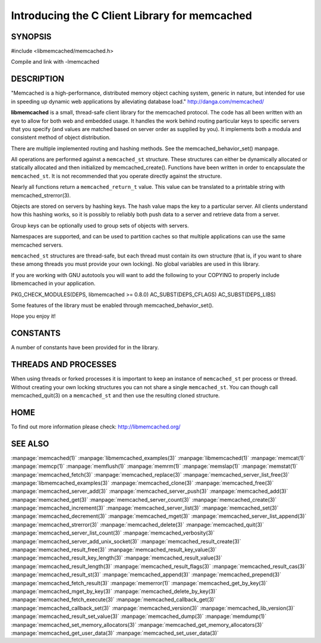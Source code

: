 ==============================================
Introducing the C Client Library for memcached
==============================================

--------
SYNOPSIS
--------

#include <libmemcached/memcached.h>

Compile and link with -lmemcached


-----------
DESCRIPTION
-----------


"Memcached is a high-performance, distributed memory object caching
system, generic in nature, but intended for use in speeding up dynamic web
applications by alleviating database load." `http://danga.com/memcached/ <http://danga.com/memcached/>`_

\ **libmemcached**\  is a small, thread-safe client library for the
memcached protocol. The code has all been written with an eye to allow
for both web and embedded usage. It handles the work behind routing
particular keys to specific servers that you specify (and values are
matched based on server order as supplied by you). It implements both
a modula and consistent method of object distribution.

There are multiple implemented routing and hashing methods. See the
memcached_behavior_set() manpage.

All operations are performed against a \ ``memcached_st``\  structure.
These structures can either be dynamically allocated or statically
allocated and then initialized by memcached_create(). Functions have been
written in order to encapsulate the \ ``memcached_st``\ . It is not
recommended that you operate directly against the structure.

Nearly all functions return a \ ``memcached_return_t``\  value.
This value can be translated to a printable string with memcached_strerror(3).

Objects are stored on servers by hashing keys. The hash value maps the key to a particular server. All clients understand how this hashing works, so it is possibly to reliably both push data to a server and retrieve data from a server.

Group keys can be optionally used to group sets of objects with servers. 

Namespaces are supported, and can be used to partition caches so that multiple applications can use the same memcached servers.

\ ``memcached_st``\  structures are thread-safe, but each thread must
contain its own structure (that is, if you want to share these among
threads you must provide your own locking). No global variables are
used in this library.

If you are working with GNU autotools you will want to add the following to
your COPYING to properly include libmemcached in your application.

PKG_CHECK_MODULES(DEPS, libmemcached >= 0.8.0)
AC_SUBST(DEPS_CFLAGS)
AC_SUBST(DEPS_LIBS)

Some features of the library must be enabled through memcached_behavior_set().

Hope you enjoy it!


---------
CONSTANTS
---------


A number of constants have been provided for in the library.


.. c:var:: MEMCACHED_DEFAULT_PORT
 
 The default port used by memcached(3).
 


.. c:var:: MEMCACHED_MAX_KEY
 
 Default maximum size of a key (which includes the null pointer). Master keys
 have no limit, this only applies to keys used for storage.
 


.. c:var:: MEMCACHED_MAX_KEY
 
 Default size of key (which includes the null pointer).
 


.. c:var:: MEMCACHED_STRIDE
 
 This is the "stride" used in the consistent hash used between replicas.
 


.. c:var:: MEMCACHED_MAX_HOST_LENGTH
 
 Maximum allowed size of the hostname.
 

.. c:var:: LIBMEMCACHED_VERSION_STRING
 
 String value of libmemcached version such as "1.23.4"


.. c:var:: LIBMEMCACHED_VERSION_HEX
 
 Hex value of the version number. "0x00048000" This can be used for comparing versions based on number.
 



---------------------
THREADS AND PROCESSES
---------------------


When using threads or forked processes it is important to keep an instance
of \ ``memcached_st``\  per process or thread. Without creating your own locking
structures you can not share a single \ ``memcached_st``\ . You can though call
memcached_quit(3) on a \ ``memcached_st``\  and then use the resulting cloned
structure.


----
HOME
----


To find out more information please check:
`http://libmemcached.org/ <http://libmemcached.org/>`_


--------
SEE ALSO
--------


:manpage:`memcached(1)` :manpage:`libmemcached_examples(3)`
:manpage:`libmemcached(1)` :manpage:`memcat(1)` :manpage:`memcp(1)`
:manpage:`memflush(1)` :manpage:`memrm(1)` :manpage:`memslap(1)`
:manpage:`memstat(1)` :manpage:`memcached_fetch(3)`
:manpage:`memcached_replace(3)` :manpage:`memcached_server_list_free(3)`
:manpage:`libmemcached_examples(3)` :manpage:`memcached_clone(3)`
:manpage:`memcached_free(3)` :manpage:`memcached_server_add(3)`
:manpage:`memcached_server_push(3)` :manpage:`memcached_add(3)`
:manpage:`memcached_get(3)` :manpage:`memcached_server_count(3)`
:manpage:`memcached_create(3)` :manpage:`memcached_increment(3)`
:manpage:`memcached_server_list(3)` :manpage:`memcached_set(3)`
:manpage:`memcached_decrement(3)` :manpage:`memcached_mget(3)`
:manpage:`memcached_server_list_append(3)` :manpage:`memcached_strerror(3)`
:manpage:`memcached_delete(3)` :manpage:`memcached_quit(3)`
:manpage:`memcached_server_list_count(3)` :manpage:`memcached_verbosity(3)`
:manpage:`memcached_server_add_unix_socket(3)`
:manpage:`memcached_result_create(3)`  :manpage:`memcached_result_free(3)`
:manpage:`memcached_result_key_value(3)`
:manpage:`memcached_result_key_length(3)`
:manpage:`memcached_result_value(3)`  :manpage:`memcached_result_length(3)`
:manpage:`memcached_result_flags(3)`  :manpage:`memcached_result_cas(3)`
:manpage:`memcached_result_st(3)` :manpage:`memcached_append(3)`
:manpage:`memcached_prepend(3)` :manpage:`memcached_fetch_result(3)`
:manpage:`memerror(1)` :manpage:`memcached_get_by_key(3)`
:manpage:`memcached_mget_by_key(3)` :manpage:`memcached_delete_by_key(3)`
:manpage:`memcached_fetch_execute(3)` :manpage:`memcached_callback_get(3)`
:manpage:`memcached_callback_set(3)` :manpage:`memcached_version(3)`
:manpage:`memcached_lib_version(3)` :manpage:`memcached_result_set_value(3)`
:manpage:`memcached_dump(3)` :manpage:`memdump(1)`
:manpage:`memcached_set_memory_allocators(3)`
:manpage:`memcached_get_memory_allocators(3)`
:manpage:`memcached_get_user_data(3)` :manpage:`memcached_set_user_data(3)`
